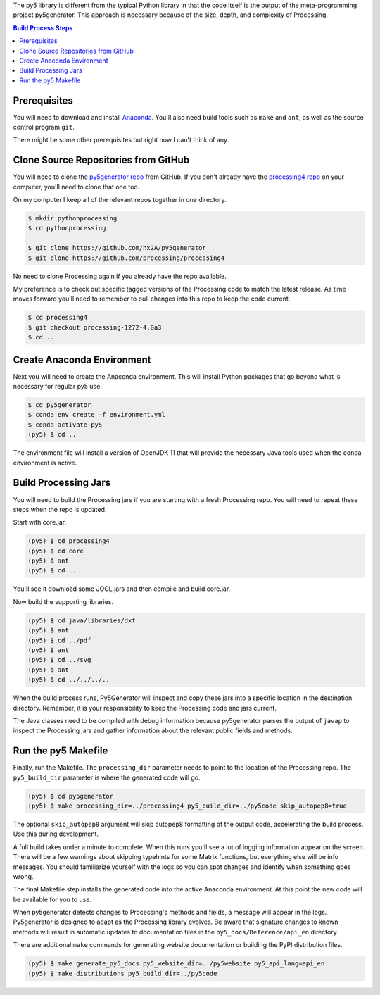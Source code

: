 .. title: Build Process
.. slug: build-process
.. date: 2021-02-03 13:20:34 UTC-05:00
.. tags:
.. category:
.. link:
.. description: py5
.. type: text

The py5 library is different from the typical Python library in that the code itself is the output of the meta-programming project py5generator. This approach is necessary because of the size, depth, and complexity of Processing.

.. contents:: Build Process Steps
    :depth: 1
    :backlinks: top

Prerequisites
=============

You will need to download and install `Anaconda <https://www.anaconda.com/products/individual>`_. You'll also need build tools such as ``make`` and ``ant``, as well as the source control program ``git``.

There might be some other prerequisites but right now I can't think of any.

Clone Source Repositories from GitHub
=====================================

You will need to clone the `py5generator repo <https://github.com/hx2A/py5generator>`_ from GitHub. If you don't already have the `processing4 repo <https://github.com/processing/processing4>`_ on your computer, you'll need to clone that one too.

On my computer I keep all of the relevant repos together in one directory.

.. code:: bash

    $ mkdir pythonprocessing
    $ cd pythonprocessing

    $ git clone https://github.com/hx2A/py5generator
    $ git clone https://github.com/processing/processing4

No need to clone Processing again if you already have the repo available.

My preference is to check out specific tagged versions of the Processing code to match the latest release. As time moves forward you'll need to remember to pull changes into this repo to keep the code current.

.. code:: bash

    $ cd processing4
    $ git checkout processing-1272-4.0a3
    $ cd ..

Create Anaconda Environment
===========================

Next you will need to create the Anaconda environment. This will install Python packages that go beyond what is necessary for regular py5 use.

.. code:: bash

    $ cd py5generator
    $ conda env create -f environment.yml
    $ conda activate py5
    (py5) $ cd ..

The environment file will install a version of OpenJDK 11 that will provide the necessary Java tools used when the conda environment is active.

Build Processing Jars
=====================

You will need to build the Processing jars if you are starting with a fresh Processing repo. You will need to repeat these steps when the repo is updated.

Start with core.jar.

.. code:: bash

    (py5) $ cd processing4
    (py5) $ cd core
    (py5) $ ant
    (py5) $ cd ..

You'll see it download some JOGL jars and then compile and build core.jar.

Now build the supporting libraries.

.. code:: bash

    (py5) $ cd java/libraries/dxf
    (py5) $ ant
    (py5) $ cd ../pdf
    (py5) $ ant
    (py5) $ cd ../svg
    (py5) $ ant
    (py5) $ cd ../../../..

When the build process runs, Py5Generator will inspect and copy these jars into a specific location in the destination directory. Remember, it is your responsibility to keep the Processing code and jars current.

The Java classes need to be compiled with debug information because py5generator parses the output of ``javap`` to inspect the Processing jars and gather information about the relevant public fields and methods.

Run the py5 Makefile
====================

Finally, run the Makefile. The ``processing_dir`` parameter needs to point to the location of the Processing repo. The ``py5_build_dir`` parameter is where the generated code will go.

.. code:: bash

    (py5) $ cd py5generator
    (py5) $ make processing_dir=../processing4 py5_build_dir=../py5code skip_autopep8=true

The optional ``skip_autopep8`` argument will skip autopep8 formatting of the output code, accelerating the build process. Use this during development.

A full build takes under a minute to complete. When this runs you'll see a lot of logging information appear on the screen. There will be a few warnings about skipping typehints for some Matrix functions, but everything else will be info messages. You should familiarize yourself with the logs so you can spot changes and identify when something goes wrong.

The final Makefile step installs the generated code into the active Anaconda environment. At this point the new code will be available for you to use.

When py5generator detects changes to Processing's methods and fields, a message will appear in the logs. Py5generator is designed to adapt as the Processing library evolves. Be aware that signature changes to known methods will result in automatic updates to documentation files in the ``py5_docs/Reference/api_en`` directory.

There are additional ``make`` commands for generating website documentation or building the PyPI distribution files.

.. code:: bash

    (py5) $ make generate_py5_docs py5_website_dir=../py5website py5_api_lang=api_en
    (py5) $ make distributions py5_build_dir=../py5code

